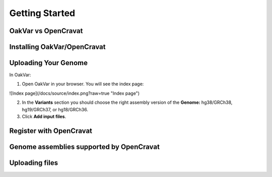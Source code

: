 Getting Started
===============

OakVar vs OpenCravat
--------------------

Installing OakVar/OpenCravat
----------------------------

Uploading Your Genome
---------------------

In OakVar:

1. Open OakVar in your browser. You will see the index page:

![Index page](/docs/source/index.png?raw=true "Index page")

2. In the **Variants** section you should choose the right assembly version of the **Genome:** hg38/GRCh38, hg19/GRCh37, or hg18/GRCh36.

3. Click **Add input files**.

Register with OpenCravat
------------

.. _assemblies:

Genome assemblies supported by OpenCravat
------------

Uploading files
------------

